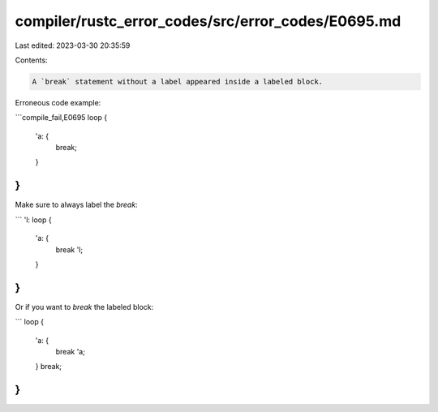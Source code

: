 compiler/rustc_error_codes/src/error_codes/E0695.md
===================================================

Last edited: 2023-03-30 20:35:59

Contents:

.. code-block:: md

    A `break` statement without a label appeared inside a labeled block.

Erroneous code example:

```compile_fail,E0695
loop {
    'a: {
        break;
    }
}
```

Make sure to always label the `break`:

```
'l: loop {
    'a: {
        break 'l;
    }
}
```

Or if you want to `break` the labeled block:

```
loop {
    'a: {
        break 'a;
    }
    break;
}
```


